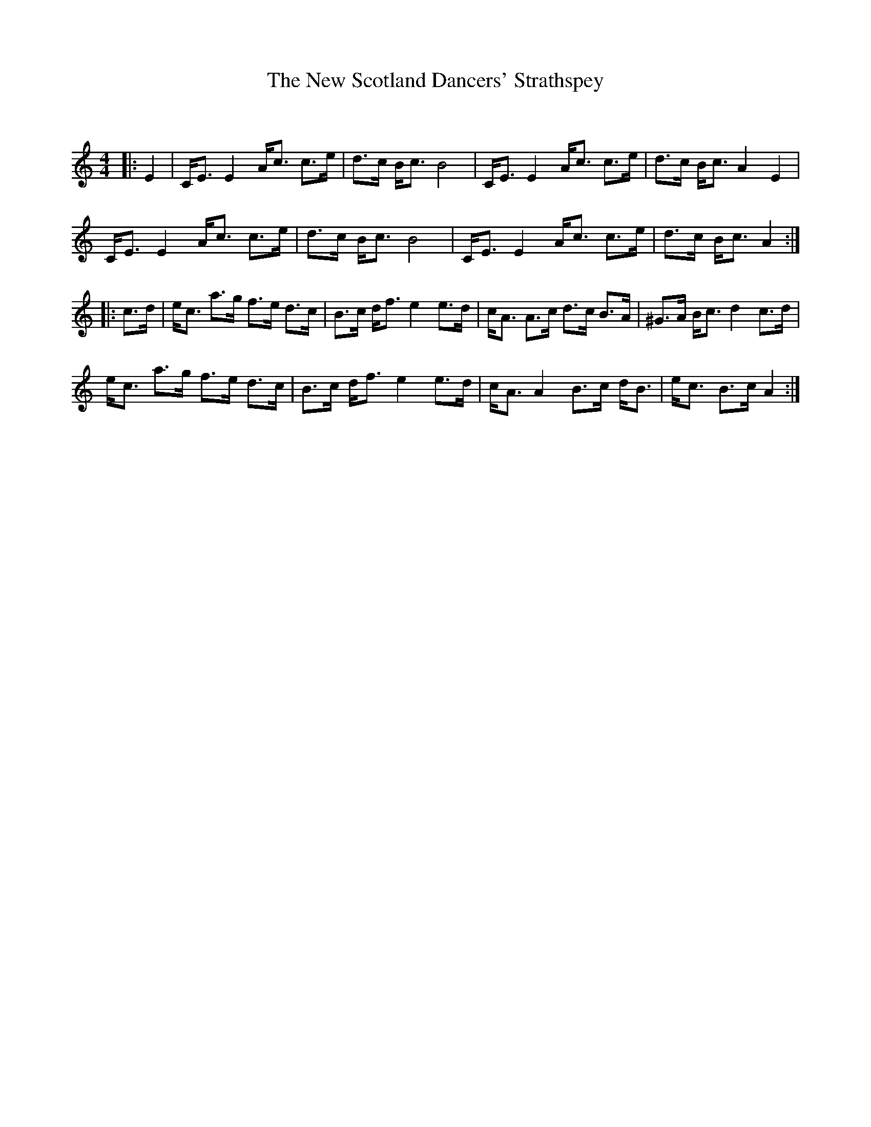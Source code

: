 X:1
T: The New Scotland Dancers' Strathspey
C:
R:Strathspey
Q: 128
K:Am
M:4/4
L:1/16
|:E4|CE3 E4 Ac3 c3e|d3c Bc3 B8|CE3 E4 Ac3 c3e|d3c Bc3 A4 E4|
CE3 E4 Ac3 c3e|d3c Bc3 B8|CE3 E4 Ac3 c3e|d3c Bc3 A4:|
|:c3d|ec3 a3g f3e d3c|B3c df3 e4 e3d|cA3 A3c d3c B3A|^G3A Bc3 d4 c3d|
ec3 a3g f3e d3c|B3c df3 e4 e3d|cA3 A4 B3c dB3|ec3 B3c A4:|
